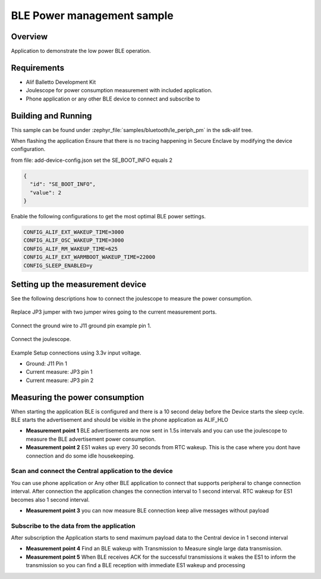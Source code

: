 .. _bluetooth-periph-pm-sample:

BLE Power management sample
###########################

Overview
********

Application to demonstrate the low power BLE operation.

Requirements
************

* Alif Balletto Development Kit
* Joulescope for power consumption measurement with included application.
* Phone application or any other BLE device to connect and subscribe to

Building and Running
********************

This sample can be found under :zephyr_file:`samples/bluetooth/le_periph_pm` in the
sdk-alif tree.

When flashing the application Ensure that there is no tracing happening in Secure Enclave by modifying the device configuration.

from file: add-device-config.json set the SE_BOOT_INFO equals 2

.. code-block:: console

    {
      "id": "SE_BOOT_INFO",
      "value": 2
    }

Enable the following configurations to get the most optimal  BLE power settings.

.. code-block:: console

    CONFIG_ALIF_EXT_WAKEUP_TIME=3000
    CONFIG_ALIF_OSC_WAKEUP_TIME=3000
    CONFIG_ALIF_RM_WAKEUP_TIME=625
    CONFIG_ALIF_EXT_WARMBOOT_WAKEUP_TIME=22000
    CONFIG_SLEEP_ENABLED=y

Setting up the measurement device
*********************************

See the following descriptions how to connect the joulescope to measure the power consumption.

.. figure:: ./images/devkit_jp3_pins.png

Replace JP3 jumper with two jumper wires going to the current measurement ports.

.. figure:: ./images/devkit_j11_pins.png

Connect the ground wire to J11 ground pin example pin 1.

.. figure:: ./images/joulescope_power_measure.png

Connect the joulescope.

.. figure:: ./images/devkit_pins.png

Example Setup connections using 3.3v input voltage.

* Ground: J11 Pin 1

* Current measure: JP3 pin 1

* Current measure: JP3 pin 2

Measuring the power consumption
*******************************

When starting the application BLE is configured and there is a 10 second delay before the Device starts the sleep cycle.
BLE starts the advertisement and should be visible in the phone application as ALIF_HLO

* **Measurement point 1** BLE advertisements are now sent in 1.5s intervals and you can use the joulescope to measure the BLE advertisement power consumption.

* **Measurement point 2** ES1 wakes up every 30 seconds from RTC wakeup. This is the case where you dont have connection and do some idle housekeeping.

Scan and connect the Central application to the device
======================================================
You can use phone application or Any other BLE application to connect that supports peripheral to change connection interval.
After connection the application changes the connection interval to 1 second interval.
RTC wakeup for ES1 becomes also 1 second interval.

* **Measurement point 3** you can now measure BLE connection keep alive messages without payload

Subscribe to the data from the application
==========================================
After subscription the Application starts to send maximum payload data to the Central device in 1 second interval

* **Measurement point 4** Find an BLE wakeup with Transmission to Measure single large data transmission.

* **Measurement point 5** When BLE receives ACK for the successful transmissions it wakes the ES1 to inform the transmission so you can find a BLE reception with immediate ES1 wakeup and processing


